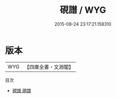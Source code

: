 #+TITLE: 硯譜 / WYG
#+DATE: 2015-08-24 23:17:21.158310
* 版本
 |       WYG|【四庫全書・文淵閣】|
目次
 - [[file:KR3i0007_001.txt::001-1a][硯譜 硯譜]]
